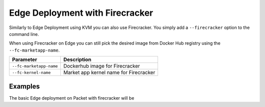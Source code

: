 .. _edge-fc:

================================
Edge Deployment with Firecracker
================================

Similarly to Edge Deployment using KVM you can also use Firecracker. You simply add a ``--firecracker``
option to the command line.

When using Firecracker on Edge you can still pick the desired image from Docker Hub registry using the
``--fc-marketapp-name``.

+-------------------------------------------+--------------------------------------------------------+
| Parameter                                 | Description                                            |
+===========================================+========================================================+
| ``--fc-marketapp-name``                   | Dockerhub image for Firecracker                        |
+-------------------------------------------+--------------------------------------------------------+
| ``--fc-kernel-name``                      | Market app kernel name for Firecracker                 |
+-------------------------------------------+--------------------------------------------------------+

Examples
========

The basic Edge deployment on Packet with firecracker will be

.. prompt:: bash # auto

   # bash minione --firecracker --edge packet --edge-packet-token [<token>] --edge-packet-project [<project>]

